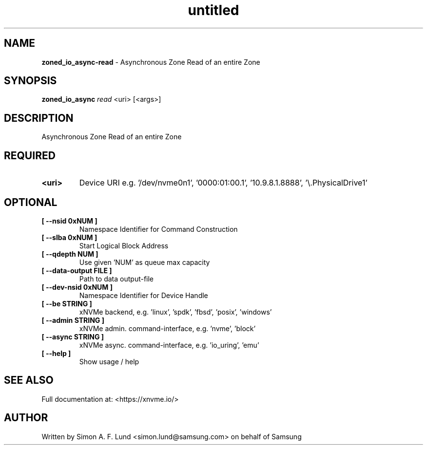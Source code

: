 .\" Text automatically generated by txt2man
.TH untitled  "28 January 2022" "" ""
.SH NAME
\fBzoned_io_async-read \fP- Asynchronous Zone Read of an entire Zone
.SH SYNOPSIS
.nf
.fam C
\fBzoned_io_async\fP \fIread\fP <uri> [<args>]
.fam T
.fi
.fam T
.fi
.SH DESCRIPTION
Asynchronous Zone Read of an entire Zone
.SH REQUIRED
.TP
.B
<uri>
Device URI e.g. '/dev/nvme0n1', '0000:01:00.1', '10.9.8.1.8888', '\\.\PhysicalDrive1'
.RE
.PP

.SH OPTIONAL
.TP
.B
[ \fB--nsid\fP 0xNUM ]
Namespace Identifier for Command Construction
.TP
.B
[ \fB--slba\fP 0xNUM ]
Start Logical Block Address
.TP
.B
[ \fB--qdepth\fP NUM ]
Use given 'NUM' as queue max capacity
.TP
.B
[ \fB--data-output\fP FILE ]
Path to data output-file
.TP
.B
[ \fB--dev-nsid\fP 0xNUM ]
Namespace Identifier for Device Handle
.TP
.B
[ \fB--be\fP STRING ]
xNVMe backend, e.g. 'linux', 'spdk', 'fbsd', 'posix', 'windows'
.TP
.B
[ \fB--admin\fP STRING ]
xNVMe admin. command-interface, e.g. 'nvme', 'block'
.TP
.B
[ \fB--async\fP STRING ]
xNVMe async. command-interface, e.g. 'io_uring', 'emu'
.TP
.B
[ \fB--help\fP ]
Show usage / help
.RE
.PP


.SH SEE ALSO
Full documentation at: <https://xnvme.io/>
.SH AUTHOR
Written by Simon A. F. Lund <simon.lund@samsung.com> on behalf of Samsung
